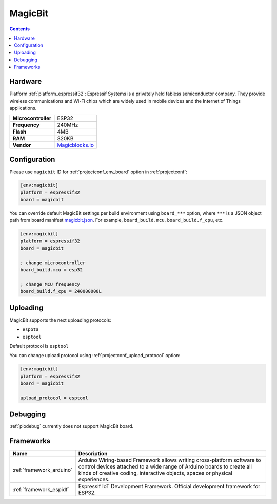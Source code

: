 ..  Copyright (c) 2014-present PlatformIO <contact@platformio.org>
    Licensed under the Apache License, Version 2.0 (the "License");
    you may not use this file except in compliance with the License.
    You may obtain a copy of the License at
       http://www.apache.org/licenses/LICENSE-2.0
    Unless required by applicable law or agreed to in writing, software
    distributed under the License is distributed on an "AS IS" BASIS,
    WITHOUT WARRANTIES OR CONDITIONS OF ANY KIND, either express or implied.
    See the License for the specific language governing permissions and
    limitations under the License.

.. _board_espressif32_magicbit:

MagicBit
========

.. contents::

Hardware
--------

Platform :ref:`platform_espressif32`: Espressif Systems is a privately held fabless semiconductor company. They provide wireless communications and Wi-Fi chips which are widely used in mobile devices and the Internet of Things applications.

.. list-table::

  * - **Microcontroller**
    - ESP32
  * - **Frequency**
    - 240MHz
  * - **Flash**
    - 4MB
  * - **RAM**
    - 320KB
  * - **Vendor**
    - `Magicblocks.io <http://magicblocks.io/?utm_source=platformio&utm_medium=docs>`__


Configuration
-------------

Please use ``magicbit`` ID for :ref:`projectconf_env_board` option in :ref:`projectconf`:

.. code-block:: ini

  [env:magicbit]
  platform = espressif32
  board = magicbit

You can override default MagicBit settings per build environment using
``board_***`` option, where ``***`` is a JSON object path from
board manifest `magicbit.json <https://github.com/platformio/platform-espressif32/blob/master/boards/magicbit.json>`_. For example,
``board_build.mcu``, ``board_build.f_cpu``, etc.

.. code-block:: ini

  [env:magicbit]
  platform = espressif32
  board = magicbit

  ; change microcontroller
  board_build.mcu = esp32

  ; change MCU frequency
  board_build.f_cpu = 240000000L


Uploading
---------
MagicBit supports the next uploading protocols:

* ``espota``
* ``esptool``

Default protocol is ``esptool``

You can change upload protocol using :ref:`projectconf_upload_protocol` option:

.. code-block:: ini

  [env:magicbit]
  platform = espressif32
  board = magicbit

  upload_protocol = esptool

Debugging
---------
:ref:`piodebug` currently does not support MagicBit board.

Frameworks
----------
.. list-table::
    :header-rows:  1

    * - Name
      - Description

    * - :ref:`framework_arduino`
      - Arduino Wiring-based Framework allows writing cross-platform software to control devices attached to a wide range of Arduino boards to create all kinds of creative coding, interactive objects, spaces or physical experiences.

    * - :ref:`framework_espidf`
      - Espressif IoT Development Framework. Official development framework for ESP32.